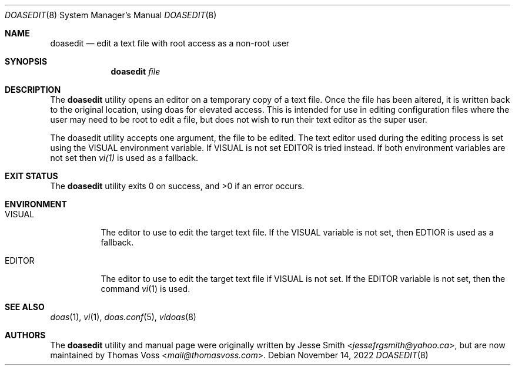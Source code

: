 .\"
.\" Copyright (c) 2021 Jesse Smith <jessefrgsmith@yahoo.ca>
.\" Copyright (c) 2022 Thomas Voss <mail@thomasvoss.com>
.\"
.\" Permission to use, copy, modify, and distribute this software for
.\" any purpose with or without fee is hereby granted, provided that
.\" the above copyright notice and this permission notice appear in all
.\" copies.
.\"
.\" THE SOFTWARE IS PROVIDED "AS IS" AND THE AUTHOR DISCLAIMS ALL
.\" WARRANTIES WITH REGARD TO THIS SOFTWARE INCLUDING ALL IMPLIED
.\" WARRANTIES OF MERCHANTABILITY AND FITNESS. IN NO EVENT SHALL THE
.\" AUTHOR BE LIABLE FOR ANY SPECIAL, DIRECT, INDIRECT, OR CONSEQUENTIAL
.\" DAMAGES OR ANY DAMAGES WHATSOEVER RESULTING FROM LOSS OF USE, DATA
.\" OR PROFITS, WHETHER IN AN ACTION OF CONTRACT, NEGLIGENCE OR OTHER
.\" TORTIOUS ACTION, ARISING OUT OF OR IN CONNECTION WITH THE USE OR
.\" PERFORMANCE OF THIS SOFTWARE.
.\"
.Dd November 14, 2022
.Dt DOASEDIT 8
.Os
.Sh NAME
.Nm doasedit
.Nd edit a text file with root access as a non-root user
.Sh SYNOPSIS
.Nm
.Ar file
.Sh DESCRIPTION
The
.Nm
utility opens an editor on a temporary copy of a text file.
Once the file has been altered, it is written back to the original location,
using doas for elevated access.
This is intended for use in editing configuration files where the user may need
to be root to edit a file, but does not wish to run their text editor as the
super user.
.Pp
The doasedit utility accepts one argument, the file to be edited.
The text editor used during the editing process is set using the VISUAL
environment variable.
If
.Ev VISUAL
is not set
.Ev EDITOR
is tried instead.
If both environment variables are not set then
.Xr vi(1)
is used as a fallback.
.Sh EXIT STATUS
.Ex -std
.Sh ENVIRONMENT
.Bl -tag -width Ds
.It Ev VISUAL
The editor to use to edit the target text file.
If the VISUAL variable is not set, then EDTIOR is used as a fallback.
.It Ev EDITOR
The editor to use to edit the target text file if VISUAL is not set.
If the EDITOR variable is not set, then the command
.Xr vi 1
is used.
.El
.Sh SEE ALSO
.Xr doas 1 ,
.Xr vi 1 ,
.Xr doas.conf 5 ,
.Xr vidoas 8
.Sh AUTHORS
.An -nosplit
The
.Nm
utility and manual page were originally written by
.An Jesse Smith Aq Mt jessefrgsmith@yahoo.ca ,
but are now maintained by
.An Thomas Voss Aq Mt mail@thomasvoss.com .
